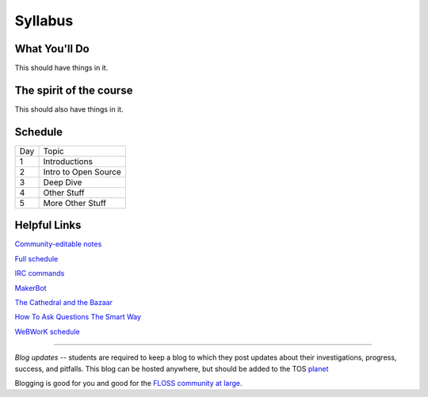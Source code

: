 Syllabus
========


What You'll Do
--------------

This should have things in it.

The spirit of the course
------------------------

This should also have things in it.

Schedule
--------

+---+----------------------------+
|Day|Topic                       |
+---+----------------------------+
|1  | Introductions              |
+---+----------------------------+
|2  | Intro to Open Source       |
+---+----------------------------+
|3  | Deep Dive                  |
+---+----------------------------+
|4  | Other Stuff                |
+---+----------------------------+
|5  | More Other Stuff           |
+---+----------------------------+

Helpful Links
-------------

`Community-editable notes <http://etherpad.osuosl.org/lcJSXfjBuF>`_

`Full schedule <https://docs.google.com/document/d/1Dp0s_sh2Ba-UNVf7vRLCLO10MXmP1rvhEBWiXj8FWbE/edit>`_

`IRC commands <http://en.wikipedia.org/wiki/IRC_commands>`_

`MakerBot <http://www.makerbot.com/>`_

`The Cathedral and the Bazaar <http://www.catb.org/esr/writings/homesteading/cathedral-bazaar/>`_

`How To Ask Questions The Smart Way <http://www.catb.org/~esr/faqs/smart-questions.html>`_

`WeBWorK schedule <https://docs.google.com/document/d/16DYhLvzmbe4sfDgtWgUhapuU6i29vdgAF31SmeqRUf4/edit?pli=1>`_

----

*Blog updates* -- students are required to keep a blog to which they post updates
about their investigations, progress, success, and pitfalls.  This blog can be
hosted anywhere, but should be added to the TOS `planet
<http://planet.teachingopensource.org/>`_

Blogging is good for you and good for the `FLOSS community at large
<http://xkcd.com/979/>`_.
